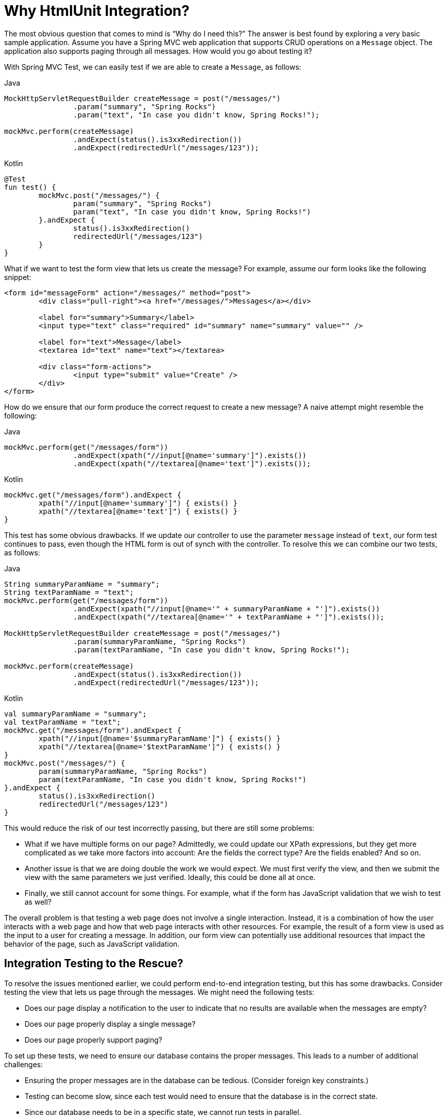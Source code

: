 [[spring-mvc-test-server-htmlunit-why]]
= Why HtmlUnit Integration?

The most obvious question that comes to mind is "`Why do I need this?`" The answer is
best found by exploring a very basic sample application. Assume you have a Spring MVC web
application that supports CRUD operations on a `Message` object. The application also
supports paging through all messages. How would you go about testing it?

With Spring MVC Test, we can easily test if we are able to create a `Message`, as follows:

[source,java,indent=0,subs="verbatim,quotes",role="primary"]
.Java
----
	MockHttpServletRequestBuilder createMessage = post("/messages/")
			.param("summary", "Spring Rocks")
			.param("text", "In case you didn't know, Spring Rocks!");

	mockMvc.perform(createMessage)
			.andExpect(status().is3xxRedirection())
			.andExpect(redirectedUrl("/messages/123"));
----
[source,kotlin,indent=0,subs="verbatim,quotes",role="secondary"]
.Kotlin
----
	@Test
	fun test() {
		mockMvc.post("/messages/") {
			param("summary", "Spring Rocks")
			param("text", "In case you didn't know, Spring Rocks!")
		}.andExpect {
			status().is3xxRedirection()
			redirectedUrl("/messages/123")
		}
	}
----

What if we want to test the form view that lets us create the message? For example,
assume our form looks like the following snippet:

[source,xml,indent=0]
----
	<form id="messageForm" action="/messages/" method="post">
		<div class="pull-right"><a href="/messages/">Messages</a></div>

		<label for="summary">Summary</label>
		<input type="text" class="required" id="summary" name="summary" value="" />

		<label for="text">Message</label>
		<textarea id="text" name="text"></textarea>

		<div class="form-actions">
			<input type="submit" value="Create" />
		</div>
	</form>
----

How do we ensure that our form produce the correct request to create a new message? A
naive attempt might resemble the following:

[source,java,indent=0,subs="verbatim,quotes",role="primary"]
.Java
----
	mockMvc.perform(get("/messages/form"))
			.andExpect(xpath("//input[@name='summary']").exists())
			.andExpect(xpath("//textarea[@name='text']").exists());
----

[source,kotlin,indent=0,subs="verbatim,quotes",role="secondary"]
.Kotlin
----
	mockMvc.get("/messages/form").andExpect {
		xpath("//input[@name='summary']") { exists() }
		xpath("//textarea[@name='text']") { exists() }
	}
----

This test has some obvious drawbacks. If we update our controller to use the parameter
`message` instead of `text`, our form test continues to pass, even though the HTML form
is out of synch with the controller. To resolve this we can combine our two tests, as
follows:

[[spring-mvc-test-server-htmlunit-mock-mvc-test]]
[source,java,indent=0,subs="verbatim,quotes",role="primary"]
.Java
----
	String summaryParamName = "summary";
	String textParamName = "text";
	mockMvc.perform(get("/messages/form"))
			.andExpect(xpath("//input[@name='" + summaryParamName + "']").exists())
			.andExpect(xpath("//textarea[@name='" + textParamName + "']").exists());

	MockHttpServletRequestBuilder createMessage = post("/messages/")
			.param(summaryParamName, "Spring Rocks")
			.param(textParamName, "In case you didn't know, Spring Rocks!");

	mockMvc.perform(createMessage)
			.andExpect(status().is3xxRedirection())
			.andExpect(redirectedUrl("/messages/123"));
----

[source,kotlin,indent=0,subs="verbatim,quotes",role="secondary"]
.Kotlin
----
	val summaryParamName = "summary";
	val textParamName = "text";
	mockMvc.get("/messages/form").andExpect {
		xpath("//input[@name='$summaryParamName']") { exists() }
		xpath("//textarea[@name='$textParamName']") { exists() }
	}
	mockMvc.post("/messages/") {
		param(summaryParamName, "Spring Rocks")
		param(textParamName, "In case you didn't know, Spring Rocks!")
	}.andExpect {
		status().is3xxRedirection()
		redirectedUrl("/messages/123")
	}
----

This would reduce the risk of our test incorrectly passing, but there are still some
problems:

* What if we have multiple forms on our page? Admittedly, we could update our XPath
  expressions, but they get more complicated as we take more factors into account: Are
  the fields the correct type? Are the fields enabled? And so on.
* Another issue is that we are doing double the work we would expect. We must first
  verify the view, and then we submit the view with the same parameters we just verified.
  Ideally, this could be done all at once.
* Finally, we still cannot account for some things. For example, what if the form has
  JavaScript validation that we wish to test as well?

The overall problem is that testing a web page does not involve a single interaction.
Instead, it is a combination of how the user interacts with a web page and how that web
page interacts with other resources. For example, the result of a form view is used as
the input to a user for creating a message. In addition, our form view can potentially
use additional resources that impact the behavior of the page, such as JavaScript
validation.

[[spring-mvc-test-server-htmlunit-why-integration]]
== Integration Testing to the Rescue?

To resolve the issues mentioned earlier, we could perform end-to-end integration testing,
but this has some drawbacks. Consider testing the view that lets us page through the
messages. We might need the following tests:

* Does our page display a notification to the user to indicate that no results are
  available when the messages are empty?
* Does our page properly display a single message?
* Does our page properly support paging?

To set up these tests, we need to ensure our database contains the proper messages. This
leads to a number of additional challenges:

* Ensuring the proper messages are in the database can be tedious. (Consider foreign key
  constraints.)
* Testing can become slow, since each test would need to ensure that the database is in
  the correct state.
* Since our database needs to be in a specific state, we cannot run tests in parallel.
* Performing assertions on such items as auto-generated IDs, timestamps, and others can
  be difficult.

These challenges do not mean that we should abandon end-to-end integration testing
altogether. Instead, we can reduce the number of end-to-end integration tests by
refactoring our detailed tests to use mock services that run much faster, more reliably,
and without side effects. We can then implement a small number of true end-to-end
integration tests that validate simple workflows to ensure that everything works together
properly.

[[spring-mvc-test-server-htmlunit-why-mockmvc]]
== Enter HtmlUnit Integration

So how can we achieve a balance between testing the interactions of our pages and still
retain good performance within our test suite? The answer is: "`By integrating MockMvc
with HtmlUnit.`"

[[spring-mvc-test-server-htmlunit-options]]
== HtmlUnit Integration Options

You have a number of options when you want to integrate MockMvc with HtmlUnit:

* <<spring-mvc-test-server-htmlunit-mah,MockMvc and HtmlUnit>>: Use this option if you
  want to use the raw HtmlUnit libraries.
* <<spring-mvc-test-server-htmlunit-webdriver,MockMvc and WebDriver>>: Use this option to
  ease development and reuse code between integration and end-to-end testing.
* <<spring-mvc-test-server-htmlunit-geb,MockMvc and Geb>>: Use this option if you want to
  use Groovy for testing, ease development, and reuse code between integration and
  end-to-end testing.

